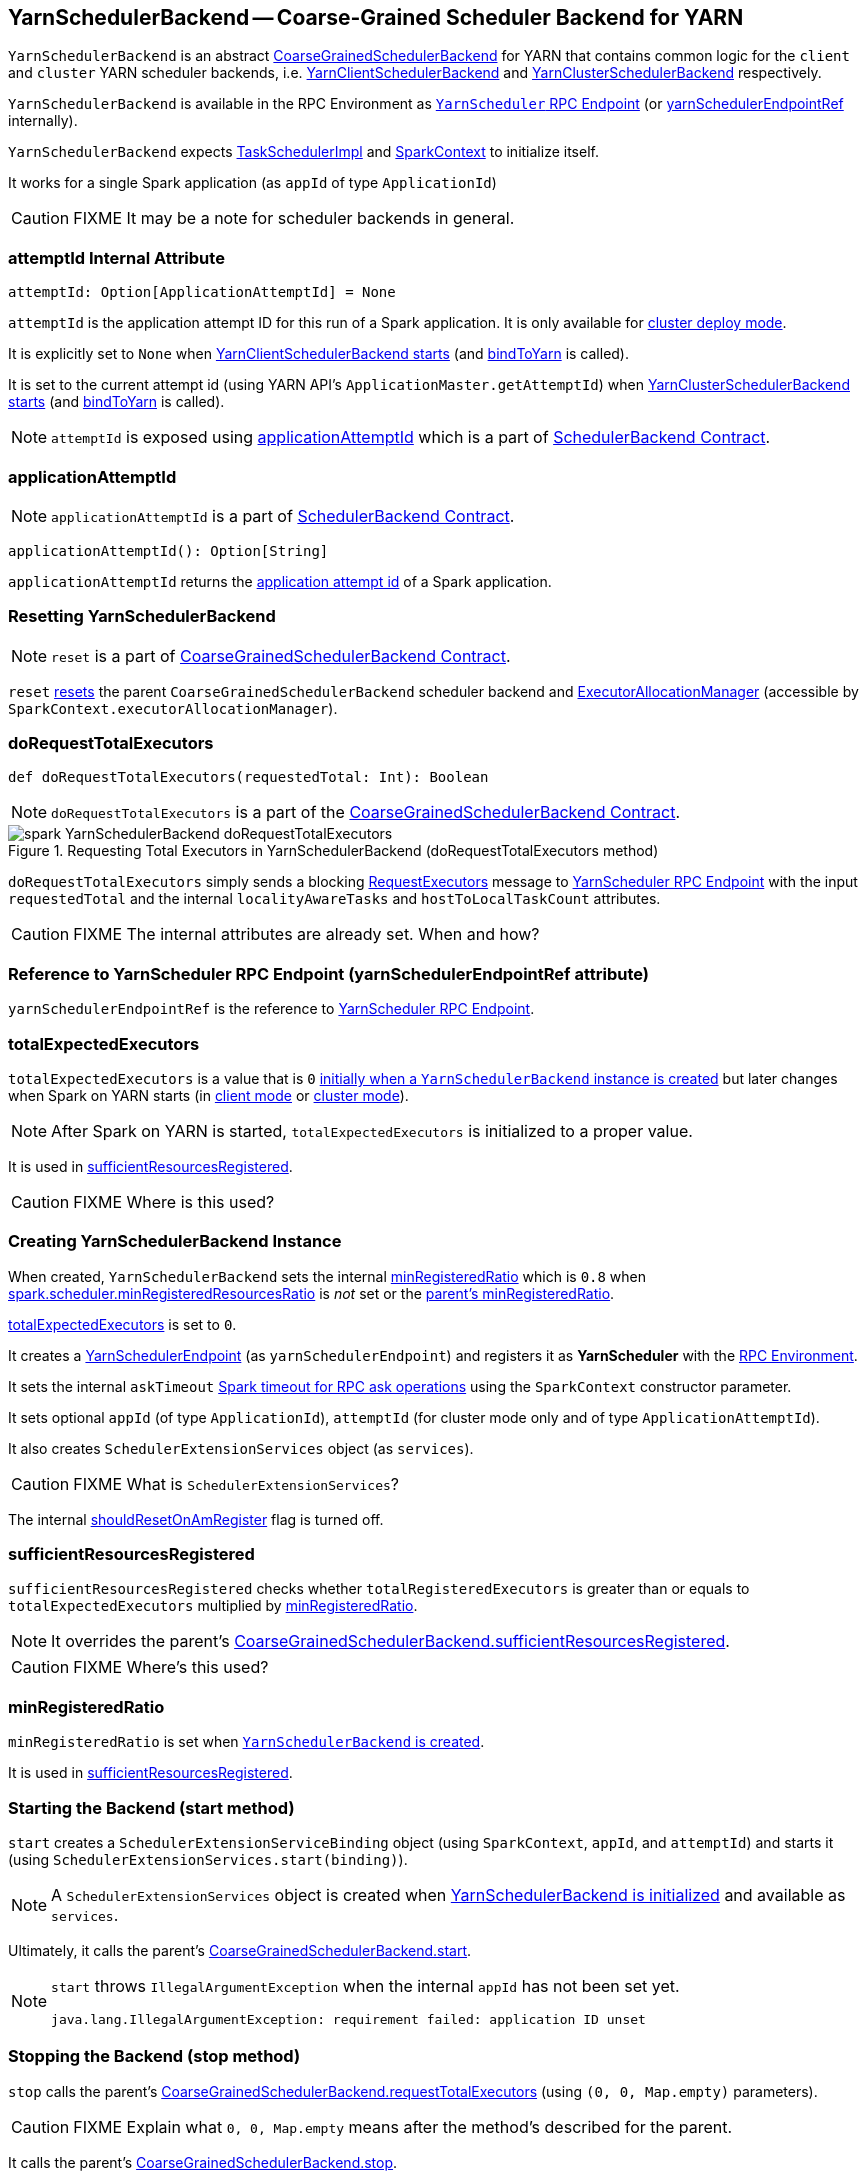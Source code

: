 == [[YarnSchedulerBackend]] YarnSchedulerBackend -- Coarse-Grained Scheduler Backend for YARN

`YarnSchedulerBackend` is an abstract link:spark-scheduler-backends-coarse-grained.adoc[CoarseGrainedSchedulerBackend] for YARN that contains common logic for the `client` and `cluster` YARN scheduler backends, i.e. link:spark-yarn-client-yarnclientschedulerbackend.adoc[YarnClientSchedulerBackend] and link:spark-yarn-cluster-yarnclusterschedulerbackend.adoc[YarnClusterSchedulerBackend] respectively.

`YarnSchedulerBackend` is available in the RPC Environment as link:spark-yarn-cluster-YarnSchedulerEndpoint.adoc[`YarnScheduler` RPC Endpoint] (or <<yarnSchedulerEndpointRef, yarnSchedulerEndpointRef>> internally).

`YarnSchedulerBackend` expects link:spark-taskschedulerimpl.adoc[TaskSchedulerImpl] and link:spark-sparkcontext.adoc[SparkContext] to initialize itself.

It works for a single Spark application (as `appId` of type `ApplicationId`)

CAUTION: FIXME It may be a note for scheduler backends in general.

=== [[attemptId]] attemptId Internal Attribute

[source, scala]
----
attemptId: Option[ApplicationAttemptId] = None
----

`attemptId` is the application attempt ID for this run of a Spark application. It is only available for link:spark-deploy-mode.adoc#cluster[cluster deploy mode].

It is explicitly set to `None` when link:spark-yarn-client-yarnclientschedulerbackend.adoc#start[YarnClientSchedulerBackend starts] (and <<bindToYarn, bindToYarn>> is called).

It is set to the current attempt id (using YARN API's `ApplicationMaster.getAttemptId`) when link:spark-yarn-cluster-yarnclusterschedulerbackend.adoc#start[YarnClusterSchedulerBackend starts] (and <<bindToYarn, bindToYarn>> is called).

NOTE: `attemptId` is exposed using <<applicationAttemptId, applicationAttemptId>> which is a part of link:spark-scheduler-backends.adoc#contract[SchedulerBackend Contract].

=== [[applicationAttemptId]] applicationAttemptId

NOTE: `applicationAttemptId` is a part of link:spark-scheduler-backends.adoc#contract[SchedulerBackend Contract].

[source, scala]
----
applicationAttemptId(): Option[String]
----

`applicationAttemptId` returns the <<applicationAttemptId, application attempt id>> of a Spark application.

=== [[reset]] Resetting YarnSchedulerBackend

NOTE: `reset` is a part of link:spark-scheduler-backends-coarse-grained.adoc#contract[CoarseGrainedSchedulerBackend Contract].

`reset` link:spark-scheduler-backends-coarse-grained.adoc#reset[resets] the parent `CoarseGrainedSchedulerBackend` scheduler backend and link:spark-service-executor-allocation-manager.adoc[ExecutorAllocationManager] (accessible by `SparkContext.executorAllocationManager`).

=== [[doRequestTotalExecutors]] doRequestTotalExecutors

[source, scala]
----
def doRequestTotalExecutors(requestedTotal: Int): Boolean
----

NOTE: `doRequestTotalExecutors` is a part of the link:spark-scheduler-backends-coarse-grained.adoc#doRequestTotalExecutors[CoarseGrainedSchedulerBackend Contract].

.Requesting Total Executors in YarnSchedulerBackend (doRequestTotalExecutors method)
image::../images/spark-YarnSchedulerBackend-doRequestTotalExecutors.png[align="center"]

`doRequestTotalExecutors` simply sends a blocking link:spark-yarn-cluster-YarnSchedulerEndpoint.adoc#RequestExecutors[RequestExecutors] message to <<yarnSchedulerEndpointRef, YarnScheduler RPC Endpoint>> with the input `requestedTotal` and the internal `localityAwareTasks` and `hostToLocalTaskCount` attributes.

CAUTION: FIXME The internal attributes are already set. When and how?

=== [[yarnSchedulerEndpointRef]] Reference to YarnScheduler RPC Endpoint (yarnSchedulerEndpointRef attribute)

`yarnSchedulerEndpointRef` is the reference to link:spark-yarn-cluster-YarnSchedulerEndpoint.adoc[YarnScheduler RPC Endpoint].

=== [[totalExpectedExecutors]] totalExpectedExecutors

`totalExpectedExecutors` is a value that is `0` <<creating-instance, initially when a `YarnSchedulerBackend` instance is created>> but later changes when Spark on YARN starts (in  link:spark-yarn-client-yarnclientschedulerbackend.adoc#totalExpectedExecutors[client mode] or link:spark-yarn-cluster-yarnclusterschedulerbackend.adoc#totalExpectedExecutors[cluster mode]).

NOTE: After Spark on YARN is started, `totalExpectedExecutors` is initialized to a proper value.

It is used in <<sufficientResourcesRegistered, sufficientResourcesRegistered>>.

CAUTION: FIXME Where is this used?

=== [[initialization]][[creating-instance]] Creating YarnSchedulerBackend Instance

When created, `YarnSchedulerBackend` sets the internal <<minRegisteredRatio, minRegisteredRatio>> which is `0.8` when <<spark.scheduler.minRegisteredResourcesRatio, spark.scheduler.minRegisteredResourcesRatio>> is _not_ set or the link:spark-scheduler-backends-coarse-grained.adoc#minRegisteredRatio[parent's minRegisteredRatio].

<<totalExpectedExecutors, totalExpectedExecutors>> is set to `0`.

It creates a link:spark-yarn-cluster-YarnSchedulerEndpoint.adoc[YarnSchedulerEndpoint] (as `yarnSchedulerEndpoint`) and registers it as *YarnScheduler* with the link:spark-rpc.adoc[RPC Environment].

It sets the internal `askTimeout` link:spark-rpc.adoc#ask-timeout[Spark timeout for RPC ask operations] using the `SparkContext` constructor parameter.

It sets optional `appId` (of type `ApplicationId`), `attemptId` (for cluster mode only and of type `ApplicationAttemptId`).

It also creates `SchedulerExtensionServices` object (as `services`).

CAUTION: FIXME What is `SchedulerExtensionServices`?

The internal <<shouldResetOnAmRegister, shouldResetOnAmRegister>> flag is turned off.

=== [[sufficientResourcesRegistered]] sufficientResourcesRegistered

`sufficientResourcesRegistered` checks whether `totalRegisteredExecutors` is greater than or equals to `totalExpectedExecutors` multiplied by <<minRegisteredRatio, minRegisteredRatio>>.

NOTE: It overrides the parent's link:spark-scheduler-backends-coarse-grained.adoc#sufficientResourcesRegistered[CoarseGrainedSchedulerBackend.sufficientResourcesRegistered].

CAUTION: FIXME Where's this used?

=== [[minRegisteredRatio]] minRegisteredRatio

`minRegisteredRatio` is set when <<creating-instance, `YarnSchedulerBackend` is created>>.

It is used in <<sufficientResourcesRegistered, sufficientResourcesRegistered>>.

=== [[start]] Starting the Backend (start method)

`start` creates a `SchedulerExtensionServiceBinding` object (using `SparkContext`, `appId`, and `attemptId`) and starts it (using `SchedulerExtensionServices.start(binding)`).

NOTE: A `SchedulerExtensionServices` object is created when <<initialization, YarnSchedulerBackend is initialized>> and available as `services`.

Ultimately, it calls the parent's link:../spark-executor-backends-CoarseGrainedExecutorBackend.adoc#start[CoarseGrainedSchedulerBackend.start].

[NOTE]
====
`start` throws `IllegalArgumentException` when the internal `appId` has not been set yet.

```
java.lang.IllegalArgumentException: requirement failed: application ID unset
```
====

=== [[stop]] Stopping the Backend (stop method)

`stop` calls the parent's link:../spark-executor-backends-CoarseGrainedExecutorBackend.adoc#requestTotalExecutors[CoarseGrainedSchedulerBackend.requestTotalExecutors] (using `(0, 0, Map.empty)` parameters).

CAUTION: FIXME Explain what `0, 0, Map.empty` means after the method's described for the parent.

It calls the parent's link:../spark-executor-backends-CoarseGrainedExecutorBackend.adoc#stop[CoarseGrainedSchedulerBackend.stop].

Ultimately, it stops the internal `SchedulerExtensionServiceBinding` object (using `services.stop()`).

CAUTION: FIXME Link the description of `services.stop()` here.

=== [[bindToYarn]] Recording Application and Attempt Ids (bindToYarn method)

[source, scala]
----
bindToYarn(appId: ApplicationId, attemptId: Option[ApplicationAttemptId]): Unit
----

`bindToYarn` sets the internal `appId` and `attemptId` to the value of the input parameters, `appId` and `attemptId`, respectively.

NOTE: <<start, start>> requires `appId`.

=== [[internal-registries]] Internal Registries

==== [[shouldResetOnAmRegister]] shouldResetOnAmRegister flag

When <<creating-instance, YarnSchedulerBackend is created>>, `shouldResetOnAmRegister` is disabled (i.e. `false`).

`shouldResetOnAmRegister` controls link:spark-yarn-cluster-YarnSchedulerEndpoint.adoc#RegisterClusterManager[whether to reset `YarnSchedulerBackend` when another `RegisterClusterManager` RPC message arrives].

It allows resetting internal state after the initial  ApplicationManager failed and a new one was registered.

NOTE: It can only happen in link:spark-deploy-mode.adoc#client[client deploy mode].

=== [[settings]] Settings

==== [[spark.scheduler.minRegisteredResourcesRatio]] spark.scheduler.minRegisteredResourcesRatio

`spark.scheduler.minRegisteredResourcesRatio` (default: `0.8`)

